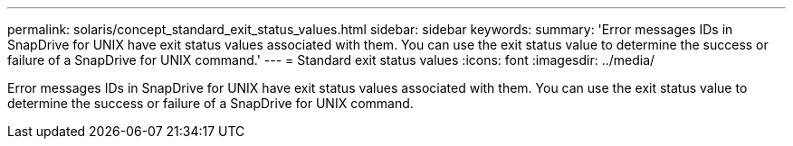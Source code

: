 ---
permalink: solaris/concept_standard_exit_status_values.html
sidebar: sidebar
keywords: 
summary: 'Error messages IDs in SnapDrive for UNIX have exit status values associated with them. You can use the exit status value to determine the success or failure of a SnapDrive for UNIX command.'
---
= Standard exit status values
:icons: font
:imagesdir: ../media/

[.lead]
Error messages IDs in SnapDrive for UNIX have exit status values associated with them. You can use the exit status value to determine the success or failure of a SnapDrive for UNIX command.

